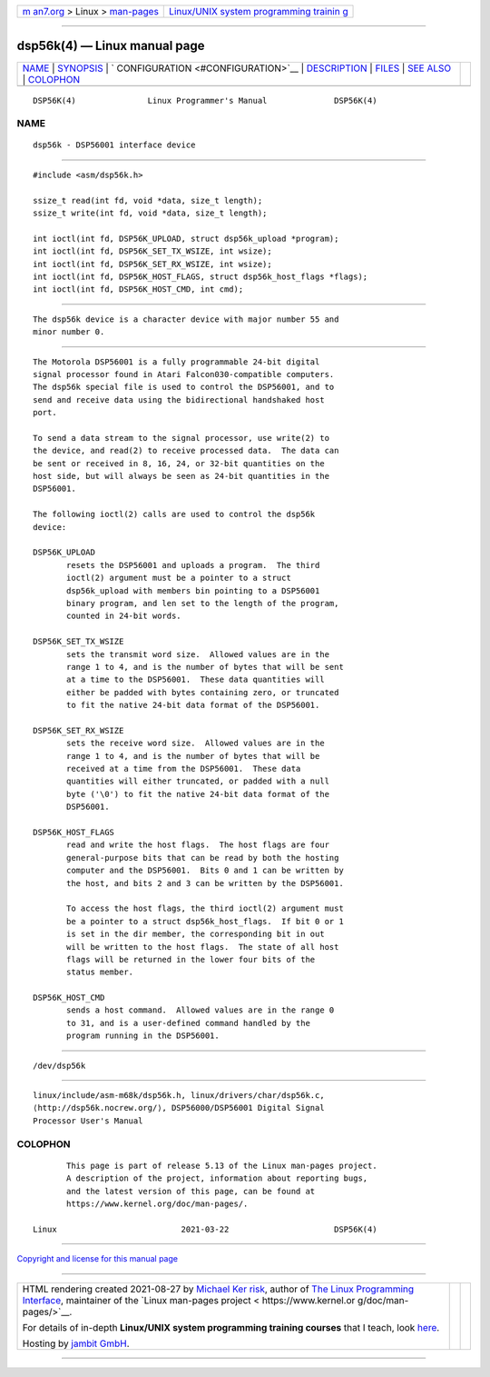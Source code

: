 .. container:: page-top

.. container:: nav-bar

   +----------------------------------+----------------------------------+
   | `m                               | `Linux/UNIX system programming   |
   | an7.org <../../../index.html>`__ | trainin                          |
   | > Linux >                        | g <http://man7.org/training/>`__ |
   | `man-pages <../index.html>`__    |                                  |
   +----------------------------------+----------------------------------+

--------------

dsp56k(4) — Linux manual page
=============================

+-----------------------------------+-----------------------------------+
| `NAME <#NAME>`__ \|               |                                   |
| `SYNOPSIS <#SYNOPSIS>`__ \|       |                                   |
| `                                 |                                   |
| CONFIGURATION <#CONFIGURATION>`__ |                                   |
| \| `DESCRIPTION <#DESCRIPTION>`__ |                                   |
| \| `FILES <#FILES>`__ \|          |                                   |
| `SEE ALSO <#SEE_ALSO>`__ \|       |                                   |
| `COLOPHON <#COLOPHON>`__          |                                   |
+-----------------------------------+-----------------------------------+
| .. container:: man-search-box     |                                   |
+-----------------------------------+-----------------------------------+

::

   DSP56K(4)               Linux Programmer's Manual              DSP56K(4)

NAME
-------------------------------------------------

::

          dsp56k - DSP56001 interface device


---------------------------------------------------------

::

          #include <asm/dsp56k.h>

          ssize_t read(int fd, void *data, size_t length);
          ssize_t write(int fd, void *data, size_t length);

          int ioctl(int fd, DSP56K_UPLOAD, struct dsp56k_upload *program);
          int ioctl(int fd, DSP56K_SET_TX_WSIZE, int wsize);
          int ioctl(int fd, DSP56K_SET_RX_WSIZE, int wsize);
          int ioctl(int fd, DSP56K_HOST_FLAGS, struct dsp56k_host_flags *flags);
          int ioctl(int fd, DSP56K_HOST_CMD, int cmd);


-------------------------------------------------------------------

::

          The dsp56k device is a character device with major number 55 and
          minor number 0.


---------------------------------------------------------------

::

          The Motorola DSP56001 is a fully programmable 24-bit digital
          signal processor found in Atari Falcon030-compatible computers.
          The dsp56k special file is used to control the DSP56001, and to
          send and receive data using the bidirectional handshaked host
          port.

          To send a data stream to the signal processor, use write(2) to
          the device, and read(2) to receive processed data.  The data can
          be sent or received in 8, 16, 24, or 32-bit quantities on the
          host side, but will always be seen as 24-bit quantities in the
          DSP56001.

          The following ioctl(2) calls are used to control the dsp56k
          device:

          DSP56K_UPLOAD
                 resets the DSP56001 and uploads a program.  The third
                 ioctl(2) argument must be a pointer to a struct
                 dsp56k_upload with members bin pointing to a DSP56001
                 binary program, and len set to the length of the program,
                 counted in 24-bit words.

          DSP56K_SET_TX_WSIZE
                 sets the transmit word size.  Allowed values are in the
                 range 1 to 4, and is the number of bytes that will be sent
                 at a time to the DSP56001.  These data quantities will
                 either be padded with bytes containing zero, or truncated
                 to fit the native 24-bit data format of the DSP56001.

          DSP56K_SET_RX_WSIZE
                 sets the receive word size.  Allowed values are in the
                 range 1 to 4, and is the number of bytes that will be
                 received at a time from the DSP56001.  These data
                 quantities will either truncated, or padded with a null
                 byte ('\0') to fit the native 24-bit data format of the
                 DSP56001.

          DSP56K_HOST_FLAGS
                 read and write the host flags.  The host flags are four
                 general-purpose bits that can be read by both the hosting
                 computer and the DSP56001.  Bits 0 and 1 can be written by
                 the host, and bits 2 and 3 can be written by the DSP56001.

                 To access the host flags, the third ioctl(2) argument must
                 be a pointer to a struct dsp56k_host_flags.  If bit 0 or 1
                 is set in the dir member, the corresponding bit in out
                 will be written to the host flags.  The state of all host
                 flags will be returned in the lower four bits of the
                 status member.

          DSP56K_HOST_CMD
                 sends a host command.  Allowed values are in the range 0
                 to 31, and is a user-defined command handled by the
                 program running in the DSP56001.


---------------------------------------------------

::

          /dev/dsp56k


---------------------------------------------------------

::

          linux/include/asm-m68k/dsp56k.h, linux/drivers/char/dsp56k.c, 
          ⟨http://dsp56k.nocrew.org/⟩, DSP56000/DSP56001 Digital Signal
          Processor User's Manual

COLOPHON
---------------------------------------------------------

::

          This page is part of release 5.13 of the Linux man-pages project.
          A description of the project, information about reporting bugs,
          and the latest version of this page, can be found at
          https://www.kernel.org/doc/man-pages/.

   Linux                          2021-03-22                      DSP56K(4)

--------------

`Copyright and license for this manual
page <../man4/dsp56k.4.license.html>`__

--------------

.. container:: footer

   +-----------------------+-----------------------+-----------------------+
   | HTML rendering        |                       | |Cover of TLPI|       |
   | created 2021-08-27 by |                       |                       |
   | `Michael              |                       |                       |
   | Ker                   |                       |                       |
   | risk <https://man7.or |                       |                       |
   | g/mtk/index.html>`__, |                       |                       |
   | author of `The Linux  |                       |                       |
   | Programming           |                       |                       |
   | Interface <https:     |                       |                       |
   | //man7.org/tlpi/>`__, |                       |                       |
   | maintainer of the     |                       |                       |
   | `Linux man-pages      |                       |                       |
   | project <             |                       |                       |
   | https://www.kernel.or |                       |                       |
   | g/doc/man-pages/>`__. |                       |                       |
   |                       |                       |                       |
   | For details of        |                       |                       |
   | in-depth **Linux/UNIX |                       |                       |
   | system programming    |                       |                       |
   | training courses**    |                       |                       |
   | that I teach, look    |                       |                       |
   | `here <https://ma     |                       |                       |
   | n7.org/training/>`__. |                       |                       |
   |                       |                       |                       |
   | Hosting by `jambit    |                       |                       |
   | GmbH                  |                       |                       |
   | <https://www.jambit.c |                       |                       |
   | om/index_en.html>`__. |                       |                       |
   +-----------------------+-----------------------+-----------------------+

--------------

.. container:: statcounter

   |Web Analytics Made Easy - StatCounter|

.. |Cover of TLPI| image:: https://man7.org/tlpi/cover/TLPI-front-cover-vsmall.png
   :target: https://man7.org/tlpi/
.. |Web Analytics Made Easy - StatCounter| image:: https://c.statcounter.com/7422636/0/9b6714ff/1/
   :class: statcounter
   :target: https://statcounter.com/
